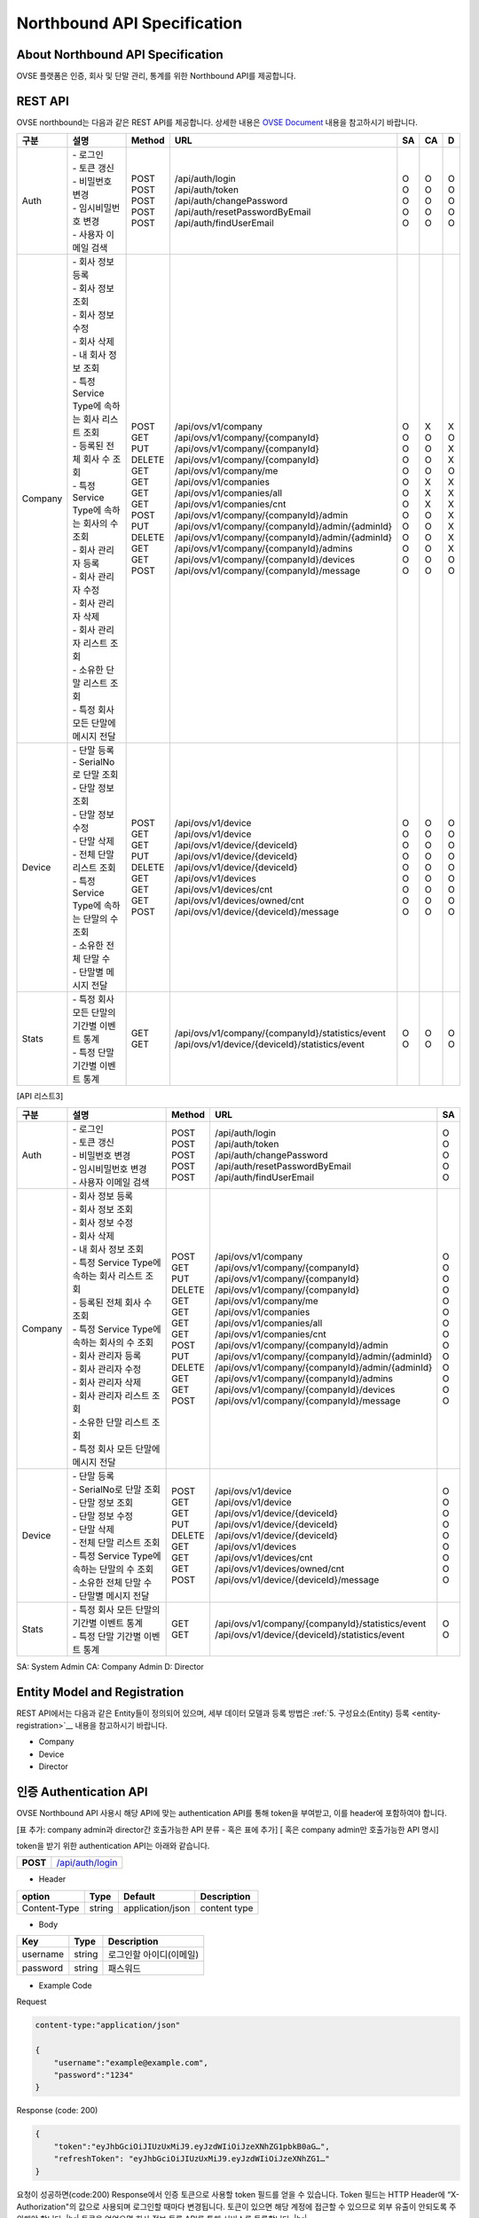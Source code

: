 ﻿.. |br| raw:: html

.. _api-specification:

Northbound API Specification 
=======================================

About Northbound API Specification
---------------------------------------

OVSE 플랫폼은 인증, 회사 및 단말 관리, 통계를 위한 Northbound API를 제공합니다. 


.. _api-specification_rest-api:

REST API
-----------

OVSE northbound는 다음과 같은 REST API를 제공합니다. 상세한 내용은 `OVSE Document <https://ovs-document.readthedocs.io/en/latest/index.html>`__ 내용을 참고하시기 바랍니다.

.. rst-class:: table-width-fix
.. rst-class:: text-align-justify


=========  ===================================================  ===========  =====================================================  ======  ======  =====
  구분      |  설명                                              | Method    | URL                                                  | SA    | CA    | D 
=========  ===================================================  ===========  =====================================================  ======  ======  =====
 Auth       | -  로그인                                          | POST      | /api/auth/login                                      | O     | O     | O 
            | -  토큰 갱신                                       | POST      | /api/auth/token                                      | O     | O     | O 
            | -  비밀번호 변경                                   | POST      | /api/auth/changePassword                             | O     | O     | O 
            | -  임시비밀번호 변경                               | POST      | /api/auth/resetPasswordByEmail                       | O     | O     | O 
            | -  사용자 이메일 검색                              | POST      | /api/auth/findUserEmail                              | O     | O     | O 
---------  ---------------------------------------------------  -----------  -----------------------------------------------------  ------  ------  -----
 Company    | -  회사 정보 등록                                  | POST      | /api/ovs/v1/company                                  | O     | X     | X 
            | -  회사 정보 조회                                  | GET       | /api/ovs/v1/company/{companyId}                      | O     | O     | O 
            | -  회사 정보 수정                                  | PUT       | /api/ovs/v1/company/{companyId}                      | O     | O     | X 
            | -  회사 삭제                                       | DELETE    | /api/ovs/v1/company/{companyId}                      | O     | O     | X 
            | -  내 회사 정보 조회                               | GET       | /api/ovs/v1/company/me                               | O     | O     | O 
            | -  특정 Service Type에 속하는 회사 리스트 조회     | GET       | /api/ovs/v1/companies                                | O     | X     | X 
            | -  등록된 전체 회사 수 조회                        | GET       | /api/ovs/v1/companies/all                            | O     | X     | X 
            | -  특정 Service Type에 속하는 회사의 수 조회       | GET       | /api/ovs/v1/companies/cnt                            | O     | X     | X 
            | -  회사 관리자 등록                                | POST      | /api/ovs/v1/company/{companyId}/admin                | O     | O     | X 
            | -  회사 관리자 수정                                | PUT       | /api/ovs/v1/company/{companyId}/admin/{adminId}      | O     | O     | X 
            | -  회사 관리자 삭제                                | DELETE    | /api/ovs/v1/company/{companyId}/admin/{adminId}      | O     | O     | X 
            | -  회사 관리자 리스트 조회                         | GET       | /api/ovs/v1/company/{companyId}/admins               | O     | O     | X 
            | -  소유한 단말 리스트 조회                         | GET       | /api/ovs/v1/company/{companyId}/devices              | O     | O     | O 
            | -  특정 회사 모든 단말에 메시지 전달               | POST      | /api/ovs/v1/company/{companyId}/message              | O     | O     | O 
---------  ---------------------------------------------------  -----------  -----------------------------------------------------  ------  ------  -----
 Device     | -  단말 등록                                       | POST      | /api/ovs/v1/device                                   | O     | O     | O 
            | -  SerialNo로 단말 조회                            | GET       | /api/ovs/v1/device                                   | O     | O     | O 
            | -  단말 정보 조회                                  | GET       | /api/ovs/v1/device/{deviceId}                        | O     | O     | O 
            | -  단말 정보 수정                                  | PUT       | /api/ovs/v1/device/{deviceId}                        | O     | O     | O 
            | -  단말 삭제                                       | DELETE    | /api/ovs/v1/device/{deviceId}                        | O     | O     | O 
            | -  전체 단말 리스트 조회                           | GET       | /api/ovs/v1/devices                                  | O     | O     | O 
            | -  특정 Service Type에 속하는 단말의 수 조회       | GET       | /api/ovs/v1/devices/cnt                              | O     | O     | O 
            | -  소유한 전체 단말 수	                         | GET       | /api/ovs/v1/devices/owned/cnt                        | O     | O     | O 
            | -  단말별 메시지 전달                              | POST      | /api/ovs/v1/device/{deviceId}/message                | O     | O     | O 
---------  ---------------------------------------------------  -----------  -----------------------------------------------------  ------  ------  -----
 Stats      | -  특정 회사 모든 단말의 기간별 이벤트 통계        | GET       | /api/ovs/v1/company/{companyId}/statistics/event     | O     | O     | O 
            | -  특정 단말 기간별 이벤트 통계                    | GET       | /api/ovs/v1/device/{deviceId}/statistics/event       | O     | O     | O 
=========  ===================================================  ===========  =====================================================  ======  ======  =====
.. rst-class:: text-align-justify

[API 리스트3]

.. rst-class:: table-width-fix
.. rst-class:: text-align-justify

=========  ===================================================  ===========  =====================================================  ======
| 구분      |  설명                                              | Method    | URL                                                  | SA  
=========  ===================================================  ===========  =====================================================  ======
 Auth       | -  로그인                                          | POST      | /api/auth/login                                      | O   
            | -  토큰 갱신                                       | POST      | /api/auth/token                                      | O   
            | -  비밀번호 변경                                   | POST      | /api/auth/changePassword                             | O   
            | -  임시비밀번호 변경                               | POST      | /api/auth/resetPasswordByEmail                       | O   
            | -  사용자 이메일 검색                              | POST      | /api/auth/findUserEmail                              | O   
---------  ---------------------------------------------------  -----------  -----------------------------------------------------  ------
 Company    | -  회사 정보 등록                                  | POST      | /api/ovs/v1/company                                  | O   
            | -  회사 정보 조회                                  | GET       | /api/ovs/v1/company/{companyId}                      | O   
            | -  회사 정보 수정                                  | PUT       | /api/ovs/v1/company/{companyId}                      | O   
            | -  회사 삭제                                       | DELETE    | /api/ovs/v1/company/{companyId}                      | O   
            | -  내 회사 정보 조회                               | GET       | /api/ovs/v1/company/me                               | O   
            | -  특정 Service Type에 속하는 회사 리스트 조회     | GET       | /api/ovs/v1/companies                                | O   
            | -  등록된 전체 회사 수 조회                        | GET       | /api/ovs/v1/companies/all                            | O   
            | -  특정 Service Type에 속하는 회사의 수 조회       | GET       | /api/ovs/v1/companies/cnt                            | O   
            | -  회사 관리자 등록                                | POST      | /api/ovs/v1/company/{companyId}/admin                | O   
            | -  회사 관리자 수정                                | PUT       | /api/ovs/v1/company/{companyId}/admin/{adminId}      | O   
            | -  회사 관리자 삭제                                | DELETE    | /api/ovs/v1/company/{companyId}/admin/{adminId}      | O   
            | -  회사 관리자 리스트 조회                         | GET       | /api/ovs/v1/company/{companyId}/admins               | O   
            | -  소유한 단말 리스트 조회                         | GET       | /api/ovs/v1/company/{companyId}/devices              | O   
            | -  특정 회사 모든 단말에 메시지 전달               | POST      | /api/ovs/v1/company/{companyId}/message              | O   
---------  ---------------------------------------------------  -----------  -----------------------------------------------------  ------
 Device     | -  단말 등록                                       | POST      | /api/ovs/v1/device                                   | O   
            | -  SerialNo로 단말 조회                            | GET       | /api/ovs/v1/device                                   | O   
            | -  단말 정보 조회                                  | GET       | /api/ovs/v1/device/{deviceId}                        | O   
            | -  단말 정보 수정                                  | PUT       | /api/ovs/v1/device/{deviceId}                        | O   
            | -  단말 삭제                                       | DELETE    | /api/ovs/v1/device/{deviceId}                        | O   
            | -  전체 단말 리스트 조회                           | GET       | /api/ovs/v1/devices                                  | O   
            | -  특정 Service Type에 속하는 단말의 수 조회       | GET       | /api/ovs/v1/devices/cnt                              | O   
            | -  소유한 전체 단말 수	                         | GET       | /api/ovs/v1/devices/owned/cnt                        | O   
            | -  단말별 메시지 전달                              | POST      | /api/ovs/v1/device/{deviceId}/message                | O   
---------  ---------------------------------------------------  -----------  -----------------------------------------------------  ------
 Stats      | -  특정 회사 모든 단말의 기간별 이벤트 통계        | GET       | /api/ovs/v1/company/{companyId}/statistics/event     | O   
            | -  특정 단말 기간별 이벤트 통계                    | GET       | /api/ovs/v1/device/{deviceId}/statistics/event       | O   
=========  ===================================================  ===========  =====================================================  ======

.. rst-class:: text-align-justify

SA: System Admin
CA: Company Admin
D: Director

.. _api-specification_entity-registration:

Entity Model and Registration
-----------------------------------

.. rst-class:: text-align-justify

REST API에서는 다음과 같은 Entity들이 정의되어 있으며, 세부 데이터 모델과 등록 방법은 
:ref:`5. 구성요소(Entity) 등록 <entity-registration>`__ 내용을 참고하시기 바랍니다.

-  Company

-  Device

-  Director

.. _api-specification_authentication:

인증 Authentication API
-----------------------------------
.. rst-class:: text-align-justify

OVSE Northbound API 사용시 해당 API에 맞는 authentication API를 통해 token을 부여받고,
이를 header에 포함하여야 합니다. 

[표 추가: company admin과 director간 호출가능한 API 분류 - 혹은 표에 추가]
[ 혹은 company admin만 호출가능한 API 명시]

token을 받기 위한 authentication API는 아래와 같습니다.

.. rst-class:: table-width-fix
.. rst-class:: text-align-justify

+------------+------------------------------------+
| **POST**   | `/api/auth/login <https://TBD>`__  |
+------------+------------------------------------+

- Header

.. rst-class:: table-width-fix
.. rst-class:: table-width-full
.. rst-class:: text-align-justify

+--------------+--------+------------------+--------------+
| option       | Type   | Default          | Description  |
+==============+========+==================+==============+
| Content-Type | string | application/json | content type |
+--------------+--------+------------------+--------------+

- Body

.. rst-class:: table-width-fix
.. rst-class:: table-width-full
.. rst-class:: text-align-justify

+----------+--------+-------------------------+
| Key      | Type   | Description             |
+==========+========+=========================+
| username | string | 로그인할 아이디(이메일) |
+----------+--------+-------------------------+
| password | string | 패스워드                |
+----------+--------+-------------------------+

.. role:: underline
        :class: underline

- Example Code

:underline:`Request`

.. code-block:: none

    content-type:"application/json"

    {
        "username":"example@example.com",
        "password":"1234"
    }

:underline:`Response (code: 200)`

.. code-block:: json

    {
        "token":"eyJhbGciOiJIUzUxMiJ9.eyJzdWIiOiJzeXNhZG1pbkB0aG…",
        "refreshToken": "eyJhbGciOiJIUzUxMiJ9.eyJzdWIiOiJzeXNhZG1…"
    }

.. rst-class:: text-align-justify

요청이 성공하면(code:200) Response에서 인증 토큰으로 사용할 token 필드를 얻을 수 있습니다. Token 필드는 HTTP Header에 “X-Authorization"의 값으로 사용되며 로그인할 때마다 변경됩니다. 토큰이 있으면 해당 계정에 접근할 수 있으므로 외부 유출이 안되도록 주의해야 합니다.
|br|
토큰을 얻었으면 회사 정보 등록 API를 통해 서비스를 등록합니다.
|br|

.. _api-specification_information:

정보 조회 API
------------------------

.. _api-specification_company-information:

회사 정보 조회
~~~~~~~~~~~~~~~~~~

.. rst-class:: text-align-justify

등록된 회사의 정보를 조회하는 API 입니다. 회사정보를 조회하기 위해서는 회사 Admin 계정으로 인증받은 token이 필요합니다. 
관리자(Director) 계정으로는 회사 정보를 조회할 수 없습니다.


.. rst-class:: table-width-fix
.. rst-class:: text-align-justify

+------------+----------------------------------------------------+
| **GET**   | `/api/ovs/v1/company/{companyId} <https://TBD>`__  |
+------------+----------------------------------------------------+

- Header

.. rst-class:: table-width-fix
.. rst-class:: table-width-full
.. rst-class:: text-align-justify

+-----------------+--------+------------------+--------------+
| option          | Type   | Default          | Description  |
+=================+========+==================+==============+
| Content-Type    | string | application/json | content type |
+-----------------+--------+------------------+--------------+
| X-authorization | string |                  | auth token   |
+-----------------+--------+------------------+--------------+

- Body

.. rst-class:: table-width-fix
.. rst-class:: table-width-full
.. rst-class:: text-align-justify

+----------+--------+-------------------------+
| Key      | Type   | Description             |
+==========+========+=========================+
| N/A      | N/A    | N/A                     |
+----------+--------+-------------------------+

.. role:: underline
        :class: underline

- Example Code

:underline:`Request`

.. code-block:: none

    content-type:"application/json"
    X-Authorization: "Bearer eyJhbGciOiJIUzUxMiJ9.eyJzdWIiOiJzeXNhZG1pbkB0aG…"


:underline:`Response (code: 200)`

.. code-block:: json

    {
        "id": {
            "id": "4813f210-73ab-11ea-ac0c-d950be57c747"
        },
        "createdTime": 1585699007148,
        "name": "test_companyname_ovse2",
        "serviceType": "test_servicetype_ovse2",
        "picPasswd": "null",
        "picName": "createcompanynam2e",
        "picPhone": "010-1111-1234",
        "picEmail": "test_servicetype_ovse2@sktint.com",
        "picDivision": "team1",
        "description": "additional description",
        "tokenPrefix": "enh03"
    }

.. rst-class:: text-align-justify

회사ID가 등록되어있고, token이 유효한 경우 정상적으로 조회할 수 있습니다. 
나의 소속 회사 ID를 모르는 경우, 소속 회사 조회 API로 검색 가능합니다. 
|br|


.. _api-specification_my-company-information:

내 회사 정보 조회
~~~~~~~~~~~~~~~~~~

.. rst-class:: text-align-justify

나의 계정정보와 내가 속한 회사의 Company ID를 조회하는 API 입니다. 

.. rst-class:: table-width-fix
.. rst-class:: text-align-justify

+------------+------------------------------------------+
| **GET**   | `/api/ovs/v1/company/me <https://TBD>`__  |
+------------+------------------------------------------+

- Header

.. rst-class:: table-width-fix
.. rst-class:: table-width-full
.. rst-class:: text-align-justify

+-----------------+--------+------------------+--------------+
| option          | Type   | Default          | Description  |
+=================+========+==================+==============+
| Content-Type    | string | application/json | content type |
+-----------------+--------+------------------+--------------+
| X-authorization | string |                  | auth token   |
+-----------------+--------+------------------+--------------+

- Body

.. rst-class:: table-width-fix
.. rst-class:: table-width-full
.. rst-class:: text-align-justify

+----------+--------+-------------------------+
| Key      | Type   | Description             |
+==========+========+=========================+
| N/A      | N/A    | N/A                     |
+----------+--------+-------------------------+

.. role:: underline
        :class: underline

- Example Code

:underline:`Request`

.. code-block:: none

    content-type:"application/json"
    X-Authorization: "Bearer eyJhbGciOiJIUzUxMiJ9.eyJzdWIiOiJzeXNhZG1pbkB0aG…"

:underline:`Response (code: 200)`

.. code-block:: json
    {
        "id": {
            "id": "4823f7a0-73ab-11ea-ac0c-d950be57c747"
        },
        "createdTime": 1585699007493,
        "companyId": {
            "id": "4813f210-73ab-11ea-ac0c-d950be57c747"
        },
        "name": "createcompanynam2e",
        "phone": "010-1111-1234",
        "email": "test_servicetype_ovse2@sktint.com",
        "authority": "COMPANY_ADMIN",
        "password": null,
        "additionalInfo": null,
        "passwordUpdatedTime": 1585699007493
    }

.. rst-class:: text-align-justify

token이 유효한 경우 정상적으로 조회할 수 있습니다. 

|br|


.. _api-specification_my-company-information:

회사 관리자(Director) 리스트 조회 
~~~~~~~~~~~~~~~~~~~~~~~~~~~~~~~~~~~~


.. _api-specification_my-company-information:

단말 정보 조회
~~~~~~~~~~~~~~~~~~

.. rst-class:: text-align-justify

단말 ID를 통해 단말 정보를 조회하는 API 입니다. 

.. rst-class:: table-width-fix
.. rst-class:: text-align-justify

+------------+-------------------------------------------------+
| **GET**   | `/api/ovs/v1/device/{deviceId} <https://TBD>`__  |
+------------+-------------------------------------------------+

- Header

.. rst-class:: table-width-fix
.. rst-class:: table-width-full
.. rst-class:: text-align-justify

+-----------------+--------+------------------+--------------+
| option          | Type   | Default          | Description  |
+=================+========+==================+==============+
| Content-Type    | string | application/json | content type |
+-----------------+--------+------------------+--------------+
| X-authorization | string |                  | auth token   |
+-----------------+--------+------------------+--------------+

- Body

.. rst-class:: table-width-fix
.. rst-class:: table-width-full
.. rst-class:: text-align-justify

+----------+--------+-------------------------+
| Key      | Type   | Description             |
+==========+========+=========================+
| N/A      | N/A    | N/A                     |
+----------+--------+-------------------------+

.. role:: underline
        :class: underline

- Example Code

:underline:`Request`

.. code-block:: none

    content-type:"application/json"
    X-Authorization: "Bearer eyJhbGciOiJIUzUxMiJ9.eyJzdWIiOiJzeXNhZG1pbkB0aG…"

:underline:`Response (code: 200)`

.. code-block:: json
    {
        "id": {
            "id": "4823f7a0-73ab-11ea-ac0c-d950be57c747"
        },
        "createdTime": 1585699007493,
        "companyId": {
            "id": "4813f210-73ab-11ea-ac0c-d950be57c747"
        },
        "name": "createcompanynam2e",
        "phone": "010-1111-1234",
        "email": "test_servicetype_ovse2@sktint.com",
        "authority": "COMPANY_ADMIN",
        "password": null,
        "additionalInfo": null,
        "passwordUpdatedTime": 1585699007493
    }

.. rst-class:: text-align-justify

token이 유효한 경우 정상적으로 조회할 수 있습니다. 

.. _api-specification_information_modification:

정보 수정 API
------------------------

.. _api-specification_company-information-modification:

회사 정보 수정
~~~~~~~~~~~~~~~~~~

.. _api-specification_device-information-modification:

단말 정보 수정
~~~~~~~~~~~~~~~~~~

.. _api-specification_director-information-modification:

관리자 정보 수정
~~~~~~~~~~~~~~~~~~

.. _api-specification_statistics:

이벤트 통계 API
------------------------

.. _api-specification_statistics1:

통계1
~~~~~~~~~~~~~~~~~~

.. _api-specification_statistics2:

통계2
~~~~~~~~~~~~~~~~~~

.. _api-specification_statistics3:

통계3
~~~~~~~~~~~~~~~~~~

